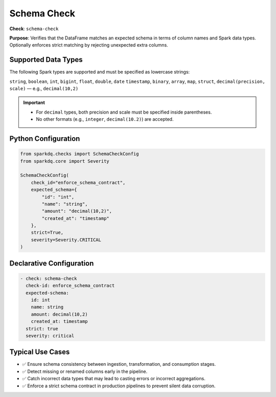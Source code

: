 .. _schema-check:

Schema Check
============

**Check**: ``schema-check``

**Purpose**:
Verifies that the DataFrame matches an expected schema in terms of column names and Spark data types.
Optionally enforces strict matching by rejecting unexpected extra columns.

Supported Data Types
---------------------

The following Spark types are supported and must be specified as lowercase strings:

``string``, ``boolean``, ``int``, ``bigint``, ``float``, ``double``, ``date``
``timestamp``, ``binary``, ``array``, ``map``, ``struct``, ``decimal(precision, scale)`` — e.g.,
``decimal(10,2)``

.. important::

    - For ``decimal`` types, both precision and scale must be specified inside parentheses.
    - No other formats (e.g., ``integer``, ``decimal(10.2)``) are accepted.

Python Configuration
--------------------

.. code-block:: python

   from sparkdq.checks import SchemaCheckConfig
   from sparkdq.core import Severity

   SchemaCheckConfig(
       check_id="enforce_schema_contract",
       expected_schema={
           "id": "int",
           "name": "string",
           "amount": "decimal(10,2)",
           "created_at": "timestamp"
       },
       strict=True,
       severity=Severity.CRITICAL
   )

Declarative Configuration
-------------------------

.. code-block:: yaml

    - check: schema-check
      check-id: enforce_schema_contract
      expected-schema:
        id: int
        name: string
        amount: decimal(10,2)
        created_at: timestamp
      strict: true
      severity: critical

Typical Use Cases
-----------------

* ✅ Ensure schema consistency between ingestion, transformation, and consumption stages.

* ✅ Detect missing or renamed columns early in the pipeline.

* ✅ Catch incorrect data types that may lead to casting errors or incorrect aggregations.

* ✅ Enforce a strict schema contract in production pipelines to prevent silent data corruption.
